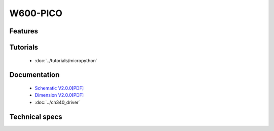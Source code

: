 W600-PICO
================

.. ==================  ==================  
..  |TOP_IMG|_           |BOTTOM_IMG|_  
.. ==================  ==================

.. |TOP_IMG| image:: ../_static/boards/w600_pico_v1.0.0_1_16x16.jpg
.. _TOP_IMG: ../_static/boards/w600_pico_v1.0.0_1_16x16.jpg

.. |BOTTOM_IMG| image:: ../_static/boards/w600_pico_v1.0.0_2_16x16.jpg
.. _BOTTOM_IMG: ../_static/boards/w600_pico_v1.0.0_2_16x16.jpg

Features
------------------

Tutorials
----------------------
  * :doc:`../tutorials/micropython`

..   * :doc:`../tutorials/arduino`

Documentation
----------------------
  * `Schematic V2.0.0[PDF] <../_static/files/sch_d1_mini_pro_v2.0.0.pdf>`_
  * `Dimension V2.0.0[PDF] <../_static/files/dim_d1_mini_pro_v2.0.0.pdf>`_
  * :doc:`../ch340_driver`

Technical specs
----------------------

